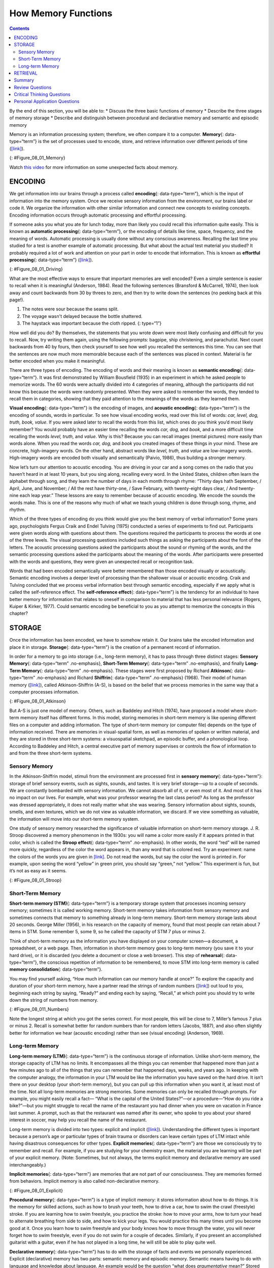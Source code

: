====================
How Memory Functions
====================



.. contents::
   :depth: 3
..

.. container::

   By the end of this section, you will be able to: \* Discuss the three
   basic functions of memory \* Describe the three stages of memory
   storage \* Describe and distinguish between procedural and
   declarative memory and semantic and episodic memory

Memory is an information processing system; therefore, we often compare
it to a computer. **Memory**\ {: data-type=“term”} is the set of
processes used to encode, store, and retrieve information over different
periods of time (`[link] <#Figure_08_01_Memory>`__).

|A diagram shows three boxes, placed in a row from left to right,
respectively titled “Encoding,” “Storage,” and “Retrieval.” One
right-facing arrow connects “Encoding” to “Storage” and another connects
“Storage” to “Retrieval.”|\ {: #Figure_08_01_Memory}

.. container:: psychology link-to-learning

   Watch `this video <https://www.youtube.com/watch?v=sI_ceF5-OiQ>`__
   for more information on some unexpected facts about memory.

ENCODING
========

We get information into our brains through a process called
**encoding**\ {: data-type=“term”}, which is the input of information
into the memory system. Once we receive sensory information from the
environment, our brains label or code it. We organize the information
with other similar information and connect new concepts to existing
concepts. Encoding information occurs through automatic processing and
effortful processing.

If someone asks you what you ate for lunch today, more than likely you
could recall this information quite easily. This is known as **automatic
processing**\ {: data-type=“term”}, or the encoding of details like
time, space, frequency, and the meaning of words. Automatic processing
is usually done without any conscious awareness. Recalling the last time
you studied for a test is another example of automatic processing. But
what about the actual test material you studied? It probably required a
lot of work and attention on your part in order to encode that
information. This is known as **effortful processing**\ {:
data-type=“term”} (`[link] <#Figure_08_01_Driving>`__).

|A photograph shows a person driving a car.|\ {: #Figure_08_01_Driving}

What are the most effective ways to ensure that important memories are
well encoded? Even a simple sentence is easier to recall when it is
meaningful (Anderson, 1984). Read the following sentences (Bransford &
McCarrell, 1974), then look away and count backwards from 30 by threes
to zero, and then try to write down the sentences (no peeking back at
this page!).

1. The notes were sour because the seams split.
2. The voyage wasn't delayed because the bottle shattered.
3. The haystack was important because the cloth ripped. {: type=“1”}

How well did you do? By themselves, the statements that you wrote down
were most likely confusing and difficult for you to recall. Now, try
writing them again, using the following prompts: bagpipe, ship
christening, and parachutist. Next count backwards from 40 by fours,
then check yourself to see how well you recalled the sentences this
time. You can see that the sentences are now much more memorable because
each of the sentences was placed in context. Material is far better
encoded when you make it meaningful.

There are three types of encoding. The encoding of words and their
meaning is known as **semantic encoding**\ {: data-type=“term”}. It was
first demonstrated by William Bousfield (1935) in an experiment in which
he asked people to memorize words. The 60 words were actually divided
into 4 categories of meaning, although the participants did not know
this because the words were randomly presented. When they were asked to
remember the words, they tended to recall them in categories, showing
that they paid attention to the meanings of the words as they learned
them.

**Visual encoding**\ {: data-type=“term”} is the encoding of images, and
**acoustic encoding**\ {: data-type=“term”} is the encoding of sounds,
words in particular. To see how visual encoding works, read over this
list of words: *car, level, dog, truth, book, value*. If you were asked
later to recall the words from this list, which ones do you think you’d
most likely remember? You would probably have an easier time recalling
the words *car, dog,* and *book*, and a more difficult time recalling
the words *level, truth,* and *value*. Why is this? Because you can
recall images (mental pictures) more easily than words alone. When you
read the words *car, dog,* and *book* you created images of these things
in your mind. These are concrete, high-imagery words. On the other hand,
abstract words like *level, truth,* and *value* are low-imagery words.
High-imagery words are encoded both visually and semantically (Paivio,
1986), thus building a stronger memory.

Now let’s turn our attention to acoustic encoding. You are driving in
your car and a song comes on the radio that you haven’t heard in at
least 10 years, but you sing along, recalling every word. In the United
States, children often learn the alphabet through song, and they learn
the number of days in each month through rhyme: *“*\ Thirty days hath
September, / April, June, and November; / All the rest have thirty-one,
/ Save February, with twenty-eight days clear, / And twenty-nine each
leap year.” These lessons are easy to remember because of acoustic
encoding. We encode the sounds the words make. This is one of the
reasons why much of what we teach young children is done through song,
rhyme, and rhythm.

Which of the three types of encoding do you think would give you the
best memory of verbal information? Some years ago, psychologists Fergus
Craik and Endel Tulving (1975) conducted a series of experiments to find
out. Participants were given words along with questions about them. The
questions required the participants to process the words at one of the
three levels. The visual processing questions included such things as
asking the participants about the font of the letters. The acoustic
processing questions asked the participants about the sound or rhyming
of the words, and the semantic processing questions asked the
participants about the meaning of the words. After participants were
presented with the words and questions, they were given an unexpected
recall or recognition task.

Words that had been encoded semantically were better remembered than
those encoded visually or acoustically. Semantic encoding involves a
deeper level of processing than the shallower visual or acoustic
encoding. Craik and Tulving concluded that we process verbal information
best through semantic encoding, especially if we apply what is called
the self-reference effect. The **self-reference effect**\ {:
data-type=“term”} is the tendency for an individual to have better
memory for information that relates to oneself in comparison to material
that has less personal relevance (Rogers, Kuiper & Kirker, 1977). Could
semantic encoding be beneficial to you as you attempt to memorize the
concepts in this chapter?

STORAGE
=======

Once the information has been encoded, we have to somehow retain it. Our
brains take the encoded information and place it in storage.
**Storage**\ {: data-type=“term”} is the creation of a permanent record
of information.

In order for a memory to go into storage (i.e., long-term memory), it
has to pass through three distinct stages: **Sensory Memory**\ {:
data-type=“term” .no-emphasis}, **Short-Term Memory**\ {:
data-type=“term” .no-emphasis}, and finally **Long-Term Memory**\ {:
data-type=“term” .no-emphasis}. These stages were first proposed by
Richard **Atkinson**\ {: data-type=“term” .no-emphasis} and Richard
**Shiffrin**\ {: data-type=“term” .no-emphasis} (1968). Their model of
human memory (`[link] <#Figure_08_01_Atkinson>`__), called
Atkinson-Shiffrin (A-S), is based on the belief that we process memories
in the same way that a computer processes information.

|A flow diagram consists of four boxes with connecting arrows. The first
box is labeled “sensory input.” An arrow leads to the second box, which
is labeled “sensory memory.” An arrow leads to the third box which is
labeled “short-term memory (STM).” An arrow points to the fourth box,
labeled “long-term memory (LTM),” and an arrow points in the reverse
direction from the fourth to the third box. Above the short-term memory
box, an arrow leaves the top-right of the box and curves around to point
back to the top-left of the box; this arrow is labeled “rehearsal.” Both
the “sensory memory” and “short-term memory” boxes have an arrow beneath
them pointing to the text “information not transferred is lost.”|\ {:
#Figure_08_01_Atkinson}

But A-S is just one model of memory. Others, such as Baddeley and Hitch
(1974), have proposed a model where short-term memory itself has
different forms. In this model, storing memories in short-term memory is
like opening different files on a computer and adding information. The
type of short-term memory (or computer file) depends on the type of
information received. There are memories in visual-spatial form, as well
as memories of spoken or written material, and they are stored in three
short-term systems: a visuospatial sketchpad, an episodic buffer, and a
phonological loop. According to Baddeley and Hitch, a central executive
part of memory supervises or controls the flow of information to and
from the three short-term systems.

Sensory Memory
--------------

In the Atkinson-Shiffrin model, stimuli from the environment are
processed first in **sensory memory**\ {: data-type=“term”}: storage of
brief sensory events, such as sights, sounds, and tastes. It is very
brief storage—up to a couple of seconds. We are constantly bombarded
with sensory information. We cannot absorb all of it, or even most of
it. And most of it has no impact on our lives. For example, what was
your professor wearing the last class period? As long as the professor
was dressed appropriately, it does not really matter what she was
wearing. Sensory information about sights, sounds, smells, and even
textures, which we do not view as valuable information, we discard. If
we view something as valuable, the information will move into our
short-term memory system.

One study of sensory memory researched the significance of valuable
information on short-term memory storage. J. R. Stroop discovered a
memory phenomenon in the 1930s: you will name a color more easily if it
appears printed in that color, which is called the **Stroop effect**\ {:
data-type=“term” .no-emphasis}. In other words, the word “red” will be
named more quickly, regardless of the color the word appears in, than
any word that is colored red. Try an experiment: name the colors of the
words you are given in `[link] <#Figure_08_01_Stroop>`__. Do not read
the words, but say the color the word is printed in. For example, upon
seeing the word “yellow” in green print, you should say “green,” not
“yellow.” This experiment is fun, but it’s not as easy as it seems.

|Several names of colors appear in a font color that is different from
the name of the color. For example, the word “red” is colored blue.|\ {:
#Figure_08_01_Stroop}

Short-Term Memory
-----------------

**Short-term memory (STM)**\ {: data-type=“term”} is a temporary storage
system that processes incoming sensory memory; sometimes it is called
working memory. Short-term memory takes information from sensory memory
and sometimes connects that memory to something already in long-term
memory. Short-term memory storage lasts about 20 seconds. George Miller
(1956), in his research on the capacity of memory, found that most
people can retain about 7 items in STM. Some remember 5, some 9, so he
called the capacity of STM 7 plus or minus 2.

Think of short-term memory as the information you have displayed on your
computer screen—a document, a spreadsheet, or a web page. Then,
information in short-term memory goes to long-term memory (you save it
to your hard drive), or it is discarded (you delete a document or close
a web browser). This step of **rehearsal**\ {: data-type=“term”}, the
conscious repetition of information to be remembered, to move STM into
long-term memory is called **memory consolidation**\ {:
data-type=“term”}.

You may find yourself asking, “How much information can our memory
handle at once?” To explore the capacity and duration of your short-term
memory, have a partner read the strings of random numbers
(`[link] <#Figure_08_011_Numbers>`__) out loud to you, beginning each
string by saying, “Ready?” and ending each by saying, “Recall,” at which
point you should try to write down the string of numbers from memory.

|A series of numbers includes two rows, with six numbers in each row.
From left to right, the numbers increase from four digits to five, six,
seven, eight, and nine digits. The first row includes “9754,” “68259,”
“913825,” “5316842,” “86951372,” and “719384273,” and the second row
includes “6419,” “67148,” “648327,” “5963827,” “51739826,” and
“163875942.”|\ {: #Figure_08_011_Numbers}

Note the longest string at which you got the series correct. For most
people, this will be close to 7, Miller’s famous 7 plus or minus 2.
Recall is somewhat better for random numbers than for random letters
(Jacobs, 1887), and also often slightly better for information we hear
(acoustic encoding) rather than see (visual encoding) (Anderson, 1969).

Long-term Memory
----------------

**Long-term memory (LTM)**\ {: data-type=“term”} is the continuous
storage of information. Unlike short-term memory, the storage capacity
of LTM has no limits. It encompasses all the things you can remember
that happened more than just a few minutes ago to all of the things that
you can remember that happened days, weeks, and years ago. In keeping
with the computer analogy, the information in your LTM would be like the
information you have saved on the hard drive. It isn’t there on your
desktop (your short-term memory), but you can pull up this information
when you want it, at least most of the time. Not all long-term memories
are strong memories. Some memories can only be recalled through prompts.
For example, you might easily recall a fact— “What is the capital of the
United States?”—or a procedure—“How do you ride a bike?”—but you might
struggle to recall the name of the restaurant you had dinner when you
were on vacation in France last summer. A prompt, such as that the
restaurant was named after its owner, who spoke to you about your shared
interest in soccer, may help you recall the name of the restaurant.

Long-term memory is divided into two types: explicit and implicit
(`[link] <#Figure_08_01_Explicit>`__). Understanding the different types
is important because a person’s age or particular types of brain trauma
or disorders can leave certain types of LTM intact while having
disastrous consequences for other types. **Explicit memories**\ {:
data-type=“term”} are those we consciously try to remember and recall.
For example, if you are studying for your chemistry exam, the material
you are learning will be part of your explicit memory. (Note: Sometimes,
but not always, the terms explicit memory and declarative memory are
used interchangeably.)

**Implicit memories**\ {: data-type=“term”} are memories that are not
part of our consciousness. They are memories formed from behaviors.
Implicit memory is also called non-declarative memory.

|A diagram consists of three rows of boxes. The box in the top row is
labeled “long-term memory”; a line from the box separates into two lines
leading to two boxes on the second row, labeled “explicit (declarative)”
and “implicit (non-declarative).” From each of the second row boxes,
lines split and lead to two additional boxes. From the “explicit” box
are two boxes labeled “episodic (experienced events)” and “semantic
(knowledge and concepts).” From the “implicit” box are two boxes labeled
“procedural (skills and actions)” and “emotional conditioning.”|\ {:
#Figure_08_01_Explicit}

**Procedural memory**\ {: data-type=“term”} is a type of implicit
memory: it stores information about how to do things. It is the memory
for skilled actions, such as how to brush your teeth, how to drive a
car, how to swim the crawl (freestyle) stroke. If you are learning how
to swim freestyle, you practice the stroke: how to move your arms, how
to turn your head to alternate breathing from side to side, and how to
kick your legs. You would practice this many times until you become good
at it. Once you learn how to swim freestyle and your body knows how to
move through the water, you will never forget how to swim freestyle,
even if you do not swim for a couple of decades. Similarly, if you
present an accomplished guitarist with a guitar, even if he has not
played in a long time, he will still be able to play quite well.

**Declarative memory**\ {: data-type=“term”} has to do with the storage
of facts and events we personally experienced. Explicit (declarative)
memory has two parts: semantic memory and episodic memory. Semantic
means having to do with language and knowledge about language. An
example would be the question “what does *argumentative* mean?” Stored
in our **semantic memory**\ {: data-type=“term”} is knowledge about
words, concepts, and language-based knowledge and facts. For example,
answers to the following questions are stored in your semantic memory:

-  Who was the first President of the United States?
-  What is democracy?
-  What is the longest river in the world?

**Episodic memory**\ {: data-type=“term”} is information about events we
have personally experienced. The concept of episodic memory was first
proposed about 40 years ago (Tulving, 1972). Since then, Tulving and
others have looked at scientific evidence and reformulated the theory.
Currently, scientists believe that episodic memory is memory about
happenings in particular places at particular times, the what, where,
and when of an event (Tulving, 2002). It involves recollection of visual
imagery as well as the feeling of familiarity (Hassabis & Maguire,
2007).

.. container:: psychology everyday-connection

   .. container::

      Can You Remember Everything You Ever Did or Said?

   Episodic memories are also called autobiographical memories. Let’s
   quickly test your autobiographical memory. What were you wearing
   exactly five years ago today? What did you eat for lunch on April 10,
   2009? You probably find it difficult, if not impossible, to answer
   these questions. Can you remember every event you have experienced
   over the course of your life—meals, conversations, clothing choices,
   weather conditions, and so on? Most likely none of us could even come
   close to answering these questions; however, American actress Marilu
   **Henner**\ {: data-type=“term” .no-emphasis}, best known for the
   television show *Taxi,* can remember. She has an amazing and highly
   superior autobiographical memory (`[link] <#Figure_08_01_Marilu>`__).

   |A photograph shows Marilu Henner.|\ {: #Figure_08_01_Marilu}

   Very few people can recall events in this way; right now, only 12
   known individuals have this ability, and only a few have been studied
   (Parker, Cahill & McGaugh 2006). And although **hyperthymesia**\ {:
   data-type=“term” .no-emphasis} normally appears in adolescence, two
   children in the United States appear to have memories from well
   before their tenth birthdays.

.. container:: psychology link-to-learning

   Watch these `Part 1 <https://www.youtube.com/watch?v=u-SBTRLoPuo>`__
   and `Part 2 <https://www.youtube.com/watch?v=I4V6aoYuDcg>`__ video
   clips on superior autobiographical memory from the television news
   show *60 Minutes*.

RETRIEVAL
=========

So you have worked hard to encode (via effortful processing) and store
some important information for your upcoming final exam. How do you get
that information back out of storage when you need it? The act of
getting information out of memory storage and back into conscious
awareness is known as **retrieval**\ {: data-type=“term”}. This would be
similar to finding and opening a paper you had previously saved on your
computer’s hard drive. Now it’s back on your desktop, and you can work
with it again. Our ability to retrieve information from long-term memory
is vital to our everyday functioning. You must be able to retrieve
information from memory in order to do everything from knowing how to
brush your hair and teeth, to driving to work, to knowing how to perform
your job once you get there.

There are three ways you can retrieve information out of your long-term
memory storage system: recall, recognition, and relearning.
**Recall**\ {: data-type=“term”} is what we most often think about when
we talk about memory retrieval: it means you can access information
without cues. For example, you would use recall for an essay test.
**Recognition**\ {: data-type=“term”} happens when you identify
information that you have previously learned after encountering it
again. It involves a process of comparison. When you take a
multiple-choice test, you are relying on recognition to help you choose
the correct answer. Here is another example. Let’s say you graduated
from high school 10 years ago, and you have returned to your hometown
for your 10-year reunion. You may not be able to recall all of your
classmates, but you recognize many of them based on their yearbook
photos.

The third form of retrieval is **relearning**\ {: data-type=“term”}, and
it’s just what it sounds like. It involves learning information that you
previously learned. Whitney took Spanish in high school, but after high
school she did not have the opportunity to speak Spanish. Whitney is now
31, and her company has offered her an opportunity to work in their
Mexico City office. In order to prepare herself, she enrolls in a
Spanish course at the local community center. She’s surprised at how
quickly she’s able to pick up the language after not speaking it for 13
years; this is an example of relearning.

Summary
=======

Memory is a system or process that stores what we learn for future use.

Our memory has three basic functions: encoding, storing, and retrieving
information. Encoding is the act of getting information into our memory
system through automatic or effortful processing. Storage is retention
of the information, and retrieval is the act of getting information out
of storage and into conscious awareness through recall, recognition, and
relearning. The idea that information is processed through three memory
systems is called the Atkinson-Shiffrin (A-S) model of memory. First,
environmental stimuli enter our sensory memory for a period of less than
a second to a few seconds. Those stimuli that we notice and pay
attention to then move into short-term memory (also called working
memory). According to the A-S model, if we rehearse this information,
then it moves into long-term memory for permanent storage. Other models
like that of Baddeley and Hitch suggest there is more of a feedback loop
between short-term memory and long-term memory. Long-term memory has a
practically limitless storage capacity and is divided into implicit and
explicit memory. Finally, retrieval is the act of getting memories out
of storage and back into conscious awareness. This is done through
recall, recognition, and relearning.

Review Questions
================

.. container::

   .. container::

      \_______\_ is another name for short-term memory.

      1. sensory memory
      2. episodic memory
      3. working memory
      4. implicit memory {: type=“a”}

   .. container::

      C

.. container::

   .. container::

      The storage capacity of long-term memory is \________.

      1. one or two bits of information
      2. seven bits, plus or minus two
      3. limited
      4. essentially limitless {: type=“a”}

   .. container::

      D

.. container::

   .. container::

      The three functions of memory are \________.

      1. automatic processing, effortful processing, and storage
      2. encoding, processing, and storage
      3. automatic processing, effortful processing, and retrieval
      4. encoding, storage, and retrieval {: type=“a”}

   .. container::

      D

Critical Thinking Questions
===========================

.. container::

   .. container::

      Compare and contrast implicit and explicit memory.

   .. container::

      Both are types of long-term memory. Explicit memories are memories
      we consciously try to remember and recall. Explicit memory is also
      called declarative memory and is subdivided into episodic memory
      (life events) and semantic memory (words, ideas, and concepts).
      Implicit memories are memories that are not part of our
      consciousness; they are memories formed from behaviors. Implicit
      memory is also called non-declarative memory and includes
      procedural memory as well as things learned through classical
      conditioning.

.. container::

   .. container::

      According to the Atkinson-Shiffrin model, name and describe the
      three stages of memory.

   .. container::

      According to the Atkinson-Shiffrin model, memory is processed in
      three stages. The first is sensory memory; this is very brief: 1–2
      seconds. Anything not attended to is ignored. The stimuli we pay
      attention to then move into our short-term memory. Short-term
      memory can hold approximately 7 bits of information for around 20
      seconds. Information here is either forgotten, or it is encoded
      into long-term memory through the process of rehearsal. Long-term
      memory is the permanent storage of information—its capacity is
      basically unlimited.

.. container::

   .. container::

      Compare and contrast the two ways in which we encode information.

   .. container::

      Information is encoded through automatic or effortful processing.
      Automatic processing refers to all information that enters
      long-term memory without conscious effort. This includes things
      such as time, space, and frequency—for example, your ability to
      remember what you ate for breakfast today or the fact that you
      remember that you ran into your best friend in the supermarket
      twice this week. Effortful processing refers to encoding
      information through conscious attention and effort. Material that
      you study for a test requires effortful processing.

Personal Application Questions
==============================

.. container::

   .. container::

      Describe something you have learned that is now in your procedural
      memory. Discuss how you learned this information.

.. container::

   .. container::

      Describe something you learned in high school that is now in your
      semantic memory.

.. container::

   .. rubric:: Glossary
      :name: glossary

   {: data-type=“glossary-title”}

   acoustic encoding
      input of sounds, words, and music ^
   Atkinson-Shiffrin model (A-S)
      memory model that states we process information through three
      systems: sensory memory, short-term memory, and long-term memory ^
   automatic processing
      encoding of informational details like time, space, frequency, and
      the meaning of words ^
   declarative memory
      type of long-term memory of facts and events we personally
      experience ^
   effortful processing
      encoding of information that takes effort and attention ^
   encoding
      input of information into the memory system ^
   episodic memory
      type of declarative memory that contains information about events
      we have personally experienced, also known as autobiographical
      memory ^
   explicit memory
      memories we consciously try to remember and recall ^
   implicit memory
      memories that are not part of our consciousness ^
   long-term memory (LTM)
      continuous storage of information ^
   memory
      system or process that stores what we learn for future use ^
   memory consolidation
      active rehearsal to move information from short-term memory into
      long-term memory ^
   procedural memory
      type of long-term memory for making skilled actions, such as how
      to brush your teeth, how to drive a car, and how to swim ^
   recall
      accessing information without cues ^
   recognition
      identifying previously learned information after encountering it
      again, usually in response to a cue ^
   rehearsal
      conscious repetition of information to be remembered ^
   relearning
      learning information that was previously learned ^
   retrieval
      act of getting information out of long-term memory storage and
      back into conscious awareness ^
   self-reference effect
      tendency for an individual to have better memory for information
      that relates to oneself in comparison to material that has less
      personal relevance ^
   semantic encoding
      input of words and their meaning ^
   semantic memory
      type of declarative memory about words, concepts, and
      language-based knowledge and facts ^
   sensory memory
      storage of brief sensory events, such as sights, sounds, and
      tastes ^
   short-term memory (STM)
      (also, working memory) holds about seven bits of information
      before it is forgotten or stored, as well as information that has
      been retrieved and is being used ^
   storage
      creation of a permanent record of information ^
   visual encoding
      input of images

.. |A diagram shows three boxes, placed in a row from left to right, respectively titled “Encoding,” “Storage,” and “Retrieval.” One right-facing arrow connects “Encoding” to “Storage” and another connects “Storage” to “Retrieval.”| image:: ../resources/CNX_Psych_08_01_Memory.jpg
.. |A photograph shows a person driving a car.| image:: ../resources/CNX_Psych_08_01_Drivingn.jpg
.. |A flow diagram consists of four boxes with connecting arrows. The first box is labeled “sensory input.” An arrow leads to the second box, which is labeled “sensory memory.” An arrow leads to the third box which is labeled “short-term memory (STM).” An arrow points to the fourth box, labeled “long-term memory (LTM),” and an arrow points in the reverse direction from the fourth to the third box. Above the short-term memory box, an arrow leaves the top-right of the box and curves around to point back to the top-left of the box; this arrow is labeled “rehearsal.” Both the “sensory memory” and “short-term memory” boxes have an arrow beneath them pointing to the text “information not transferred is lost.”| image:: ../resources/CNX_Psych_08_01_Atkinson.jpg
.. |Several names of colors appear in a font color that is different from the name of the color. For example, the word “red” is colored blue.| image:: ../resources/CNX_Psych_08_01_Stroop.jpg
.. |A series of numbers includes two rows, with six numbers in each row. From left to right, the numbers increase from four digits to five, six, seven, eight, and nine digits. The first row includes “9754,” “68259,” “913825,” “5316842,” “86951372,” and “719384273,” and the second row includes “6419,” “67148,” “648327,” “5963827,” “51739826,” and “163875942.”| image:: ../resources/CNX_Psych_08_01_Numbers.jpg
.. |A diagram consists of three rows of boxes. The box in the top row is labeled “long-term memory”; a line from the box separates into two lines leading to two boxes on the second row, labeled “explicit (declarative)” and “implicit (non-declarative).” From each of the second row boxes, lines split and lead to two additional boxes. From the “explicit” box are two boxes labeled “episodic (experienced events)” and “semantic (knowledge and concepts).” From the “implicit” box are two boxes labeled “procedural (skills and actions)” and “emotional conditioning.”| image:: ../resources/CNX_Psych_08_01_Explicit.jpg
.. |A photograph shows Marilu Henner.| image:: ../resources/CNX_Psych_08_01_Marilu.jpg
